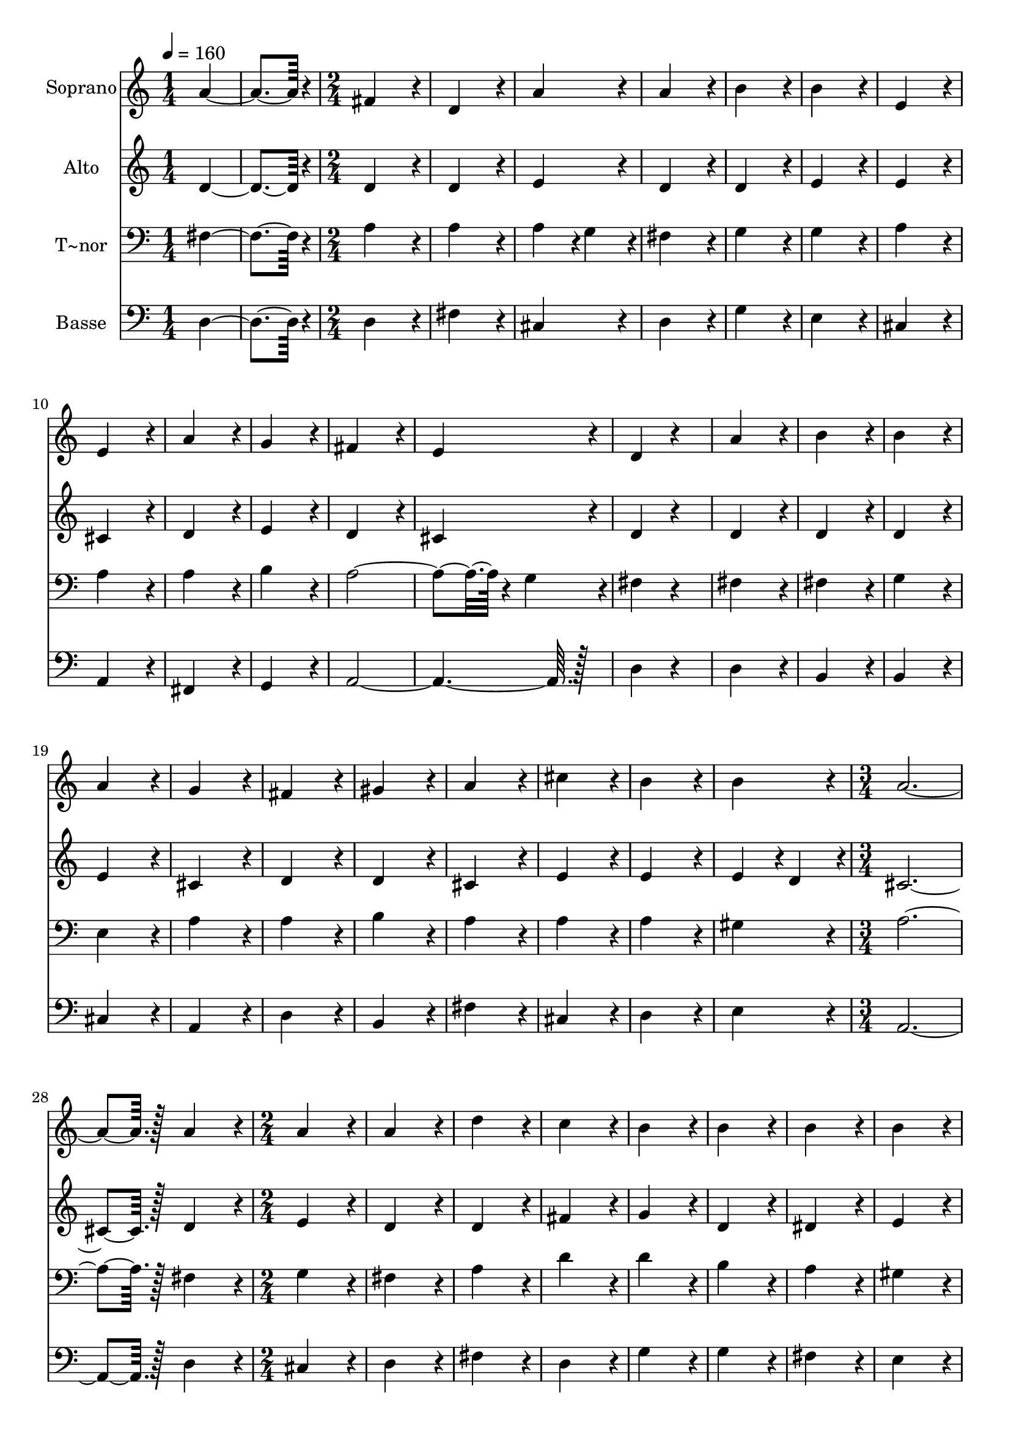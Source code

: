 % Lily was here -- automatically converted by c:/Program Files (x86)/LilyPond/usr/bin/midi2ly.py from output/221.mid
\version "2.14.0"

\layout {
  \context {
    \Voice
    \remove "Note_heads_engraver"
    \consists "Completion_heads_engraver"
    \remove "Rest_engraver"
    \consists "Completion_rest_engraver"
  }
}

trackAchannelA = {
  
  \time 1/4 
  
  \tempo 4 = 160 
  \skip 2 
  \time 2/4 
  \skip 1*12 
  \time 3/4 
  \skip 1. 
  \time 2/4 
  
}

trackA = <<
  \context Voice = voiceA \trackAchannelA
>>


trackBchannelA = {
  
  \set Staff.instrumentName = "Soprano"
  
  \time 1/4 
  
  \tempo 4 = 160 
  \skip 2 
  \time 2/4 
  \skip 1*12 
  \time 3/4 
  \skip 1. 
  \time 2/4 
  
}

trackBchannelB = \relative c {
  a''4*172/96 r4*20/96 
  | % 2
  fis4*172/96 r4*20/96 
  | % 3
  d4*172/96 r4*20/96 
  | % 4
  a'4*172/96 r4*20/96 
  | % 5
  a4*172/96 r4*20/96 
  | % 6
  b4*172/96 r4*20/96 
  | % 7
  b4*172/96 r4*20/96 
  | % 8
  e,4*172/96 r4*20/96 
  | % 9
  e4*172/96 r4*20/96 
  | % 10
  a4*172/96 r4*20/96 
  | % 11
  g4*172/96 r4*20/96 
  | % 12
  fis4*172/96 r4*20/96 
  | % 13
  e4*172/96 r4*20/96 
  | % 14
  d4*86/96 r4*106/96 
  | % 15
  a'4*172/96 r4*20/96 
  | % 16
  b4*172/96 r4*20/96 
  | % 17
  b4*172/96 r4*20/96 
  | % 18
  a4*172/96 r4*20/96 
  | % 19
  g4*172/96 r4*20/96 
  | % 20
  fis4*172/96 r4*20/96 
  | % 21
  gis4*172/96 r4*20/96 
  | % 22
  a4*172/96 r4*20/96 
  | % 23
  cis4*172/96 r4*20/96 
  | % 24
  b4*172/96 r4*20/96 
  | % 25
  b4*172/96 r4*20/96 
  | % 26
  a128*115 r128*13 
  | % 28
  a4*172/96 r4*20/96 
  | % 29
  a4*172/96 r4*20/96 
  | % 30
  a4*172/96 r4*20/96 
  | % 31
  d4*172/96 r4*20/96 
  | % 32
  c4*172/96 r4*20/96 
  | % 33
  b4*172/96 r4*20/96 
  | % 34
  b4*172/96 r4*20/96 
  | % 35
  b4*172/96 r4*20/96 
  | % 36
  b4*172/96 r4*20/96 
  | % 37
  e4*172/96 r4*20/96 
  | % 38
  d4*172/96 r4*20/96 
  | % 39
  cis4*172/96 r4*20/96 
  | % 40
  b4*172/96 r4*20/96 
  | % 41
  a4*86/96 r4*106/96 
  | % 42
  a4*172/96 r4*20/96 
  | % 43
  b4*172/96 r4*20/96 
  | % 44
  b4*172/96 r4*20/96 
  | % 45
  cis4*172/96 r4*20/96 
  | % 46
  cis4*172/96 r4*20/96 
  | % 47
  d4*172/96 r4*20/96 
  | % 48
  a4*172/96 r4*20/96 
  | % 49
  a4*172/96 r4*20/96 
  | % 50
  g4*86/96 r4*10/96 fis4*86/96 r4*10/96 
  | % 51
  e4*172/96 r4*20/96 
  | % 52
  e4*172/96 r4*20/96 
  | % 53
  d128*115 
}

trackB = <<
  \context Voice = voiceA \trackBchannelA
  \context Voice = voiceB \trackBchannelB
>>


trackCchannelA = {
  
  \set Staff.instrumentName = "Alto"
  
  \time 1/4 
  
  \tempo 4 = 160 
  \skip 2 
  \time 2/4 
  \skip 1*12 
  \time 3/4 
  \skip 1. 
  \time 2/4 
  
}

trackCchannelB = \relative c {
  d'4*172/96 r4*20/96 
  | % 2
  d4*172/96 r4*20/96 
  | % 3
  d4*172/96 r4*20/96 
  | % 4
  e4*172/96 r4*20/96 
  | % 5
  d4*172/96 r4*20/96 
  | % 6
  d4*172/96 r4*20/96 
  | % 7
  e4*172/96 r4*20/96 
  | % 8
  e4*172/96 r4*20/96 
  | % 9
  cis4*172/96 r4*20/96 
  | % 10
  d4*172/96 r4*20/96 
  | % 11
  e4*172/96 r4*20/96 
  | % 12
  d4*172/96 r4*20/96 
  | % 13
  cis4*172/96 r4*20/96 
  | % 14
  d4*86/96 r4*106/96 
  | % 15
  d4*172/96 r4*20/96 
  | % 16
  d4*172/96 r4*20/96 
  | % 17
  d4*172/96 r4*20/96 
  | % 18
  e4*172/96 r4*20/96 
  | % 19
  cis4*172/96 r4*20/96 
  | % 20
  d4*172/96 r4*20/96 
  | % 21
  d4*172/96 r4*20/96 
  | % 22
  cis4*172/96 r4*20/96 
  | % 23
  e4*172/96 r4*20/96 
  | % 24
  e4*172/96 r4*20/96 
  | % 25
  e4*86/96 r4*10/96 d4*86/96 r4*10/96 
  | % 26
  cis128*115 r128*13 
  | % 28
  d4*172/96 r4*20/96 
  | % 29
  e4*172/96 r4*20/96 
  | % 30
  d4*172/96 r4*20/96 
  | % 31
  d4*172/96 r4*20/96 
  | % 32
  fis4*172/96 r4*20/96 
  | % 33
  g4*172/96 r4*20/96 
  | % 34
  d4*172/96 r4*20/96 
  | % 35
  dis4*172/96 r4*20/96 
  | % 36
  e4*172/96 r4*20/96 
  | % 37
  e4*172/96 r4*20/96 
  | % 38
  gis4*172/96 r4*20/96 
  | % 39
  a4*172/96 r4*20/96 
  | % 40
  e4*172/96 r4*20/96 
  | % 41
  e4*86/96 r4*106/96 
  | % 42
  fis4*172/96 r4*20/96 
  | % 43
  d4*172/96 r4*20/96 
  | % 44
  g4*172/96 r4*20/96 
  | % 45
  e4*172/96 r4*20/96 
  | % 46
  e4*172/96 r4*20/96 
  | % 47
  d4*172/96 r4*20/96 
  | % 48
  e4*172/96 r4*20/96 
  | % 49
  d4*172/96 r4*20/96 
  | % 50
  d4*172/96 r4*20/96 
  | % 51
  d4*172/96 r4*20/96 
  | % 52
  cis4*172/96 r4*20/96 
  | % 53
  d128*115 
}

trackC = <<
  \context Voice = voiceA \trackCchannelA
  \context Voice = voiceB \trackCchannelB
>>


trackDchannelA = {
  
  \set Staff.instrumentName = "T~nor"
  
  \time 1/4 
  
  \tempo 4 = 160 
  \skip 2 
  \time 2/4 
  \skip 1*12 
  \time 3/4 
  \skip 1. 
  \time 2/4 
  
}

trackDchannelB = \relative c {
  fis4*172/96 r4*20/96 
  | % 2
  a4*172/96 r4*20/96 
  | % 3
  a4*172/96 r4*20/96 
  | % 4
  a4*86/96 r4*10/96 g4*86/96 r4*10/96 
  | % 5
  fis4*172/96 r4*20/96 
  | % 6
  g4*172/96 r4*20/96 
  | % 7
  g4*172/96 r4*20/96 
  | % 8
  a4*172/96 r4*20/96 
  | % 9
  a4*172/96 r4*20/96 
  | % 10
  a4*172/96 r4*20/96 
  | % 11
  b4*172/96 r4*20/96 
  | % 12
  a4*259/96 r4*29/96 g4*86/96 r4*10/96 
  | % 14
  fis4*86/96 r4*106/96 
  | % 15
  fis4*172/96 r4*20/96 
  | % 16
  fis4*172/96 r4*20/96 
  | % 17
  g4*172/96 r4*20/96 
  | % 18
  e4*172/96 r4*20/96 
  | % 19
  a4*172/96 r4*20/96 
  | % 20
  a4*172/96 r4*20/96 
  | % 21
  b4*172/96 r4*20/96 
  | % 22
  a4*172/96 r4*20/96 
  | % 23
  a4*172/96 r4*20/96 
  | % 24
  a4*172/96 r4*20/96 
  | % 25
  gis4*172/96 r4*20/96 
  | % 26
  a128*115 r128*13 
  | % 28
  fis4*172/96 r4*20/96 
  | % 29
  g4*172/96 r4*20/96 
  | % 30
  fis4*172/96 r4*20/96 
  | % 31
  a4*172/96 r4*20/96 
  | % 32
  d4*172/96 r4*20/96 
  | % 33
  d4*172/96 r4*20/96 
  | % 34
  b4*172/96 r4*20/96 
  | % 35
  a4*172/96 r4*20/96 
  | % 36
  gis4*172/96 r4*20/96 
  | % 37
  b4*172/96 r4*20/96 
  | % 38
  e4*172/96 r4*20/96 
  | % 39
  e4*172/96 r4*20/96 
  | % 40
  d4*172/96 r4*20/96 
  | % 41
  cis4*86/96 r4*106/96 
  | % 42
  d4*172/96 r4*20/96 
  | % 43
  b4*172/96 r4*20/96 
  | % 44
  g4*172/96 r4*20/96 
  | % 45
  a4*172/96 r4*20/96 
  | % 46
  g4*172/96 r4*20/96 
  | % 47
  fis4*172/96 r4*20/96 
  | % 48
  e4*172/96 r4*20/96 
  | % 49
  fis4*172/96 r4*20/96 
  | % 50
  g4*86/96 r4*10/96 a4*86/96 r4*10/96 
  | % 51
  b4*172/96 r4*20/96 
  | % 52
  a4*86/96 r4*10/96 g4*86/96 r4*10/96 
  | % 53
  fis128*115 
}

trackD = <<

  \clef bass
  
  \context Voice = voiceA \trackDchannelA
  \context Voice = voiceB \trackDchannelB
>>


trackEchannelA = {
  
  \set Staff.instrumentName = "Basse"
  
  \time 1/4 
  
  \tempo 4 = 160 
  \skip 2 
  \time 2/4 
  \skip 1*12 
  \time 3/4 
  \skip 1. 
  \time 2/4 
  
}

trackEchannelB = \relative c {
  d4*172/96 r4*20/96 
  | % 2
  d4*172/96 r4*20/96 
  | % 3
  fis4*172/96 r4*20/96 
  | % 4
  cis4*172/96 r4*20/96 
  | % 5
  d4*172/96 r4*20/96 
  | % 6
  g4*172/96 r4*20/96 
  | % 7
  e4*172/96 r4*20/96 
  | % 8
  cis4*172/96 r4*20/96 
  | % 9
  a4*172/96 r4*20/96 
  | % 10
  fis4*172/96 r4*20/96 
  | % 11
  g4*172/96 r4*20/96 
  | % 12
  a128*115 r128*13 
  | % 14
  d4*86/96 r4*106/96 
  | % 15
  d4*172/96 r4*20/96 
  | % 16
  b4*172/96 r4*20/96 
  | % 17
  b4*172/96 r4*20/96 
  | % 18
  cis4*172/96 r4*20/96 
  | % 19
  a4*172/96 r4*20/96 
  | % 20
  d4*172/96 r4*20/96 
  | % 21
  b4*172/96 r4*20/96 
  | % 22
  fis'4*172/96 r4*20/96 
  | % 23
  cis4*172/96 r4*20/96 
  | % 24
  d4*172/96 r4*20/96 
  | % 25
  e4*172/96 r4*20/96 
  | % 26
  a,128*115 r128*13 
  | % 28
  d4*172/96 r4*20/96 
  | % 29
  cis4*172/96 r4*20/96 
  | % 30
  d4*172/96 r4*20/96 
  | % 31
  fis4*172/96 r4*20/96 
  | % 32
  d4*172/96 r4*20/96 
  | % 33
  g4*172/96 r4*20/96 
  | % 34
  g4*172/96 r4*20/96 
  | % 35
  fis4*172/96 r4*20/96 
  | % 36
  e4*172/96 r4*20/96 
  | % 37
  gis4*172/96 r4*20/96 
  | % 38
  e4*172/96 r4*20/96 
  | % 39
  a128*115 r128*13 
  | % 41
  a4*86/96 r4*106/96 
  | % 42
  d,4*172/96 r4*20/96 
  | % 43
  g4*172/96 r4*20/96 
  | % 44
  e4*172/96 r4*20/96 
  | % 45
  a4*172/96 r4*20/96 
  | % 46
  a,4*172/96 r4*20/96 
  | % 47
  b4*172/96 r4*20/96 
  | % 48
  cis4*172/96 r4*20/96 
  | % 49
  d4*172/96 r4*20/96 
  | % 50
  b4*86/96 r4*10/96 a4*86/96 r4*10/96 
  | % 51
  g4*172/96 r4*20/96 
  | % 52
  a4*172/96 r4*20/96 
  | % 53
  d128*115 
}

trackE = <<

  \clef bass
  
  \context Voice = voiceA \trackEchannelA
  \context Voice = voiceB \trackEchannelB
>>


\score {
  <<
    \context Staff=trackB \trackA
    \context Staff=trackB \trackB
    \context Staff=trackC \trackA
    \context Staff=trackC \trackC
    \context Staff=trackD \trackA
    \context Staff=trackD \trackD
    \context Staff=trackE \trackA
    \context Staff=trackE \trackE
  >>
  \layout {}
  \midi {}
}
